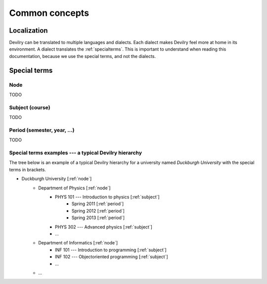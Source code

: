 .. _commonconcepts:

=====================================
Common concepts
=====================================


Localization
###############################
Devilry can be translated to multiple languages and dialects. Each dialect
makes Devilry feel more at home in its environment. A dialect translates
the :ref:`specialterms`. This is important to understand when reading this
documentation, because we use the special terms, and not the dialects.


.. _specialterms:

Special terms
###############################


.. _node:

Node
======================================================
TODO


.. _subject:

Subject (course)
======================================================
TODO


.. _period:

Period (semester, year, ...)
======================================================
TODO



Special terms examples --- a typical Devilry hierarchy
======================================================

The tree below is an example of a typical Devilry hierarchy for a university named *Duckburgh University* with
the special terms in brackets.

- Duckburgh University [:ref:`node`]
    - Department of Physics [:ref:`node`]
        - PHYS 101 --- Introduction to physics [:ref:`subject`]
            - Spring 2011 [:ref:`period`]
            - Spring 2012 [:ref:`period`]
            - Spring 2013 [:ref:`period`]
        - PHYS 302 --- Advanced physics [:ref:`subject`]
        - ...
    - Department of Informatics [:ref:`node`]
        - INF 101 --- Introduction to programming [:ref:`subject`]
        - INF 102 --- Objectoriented programming [:ref:`subject`]
        - ...
    - ...

